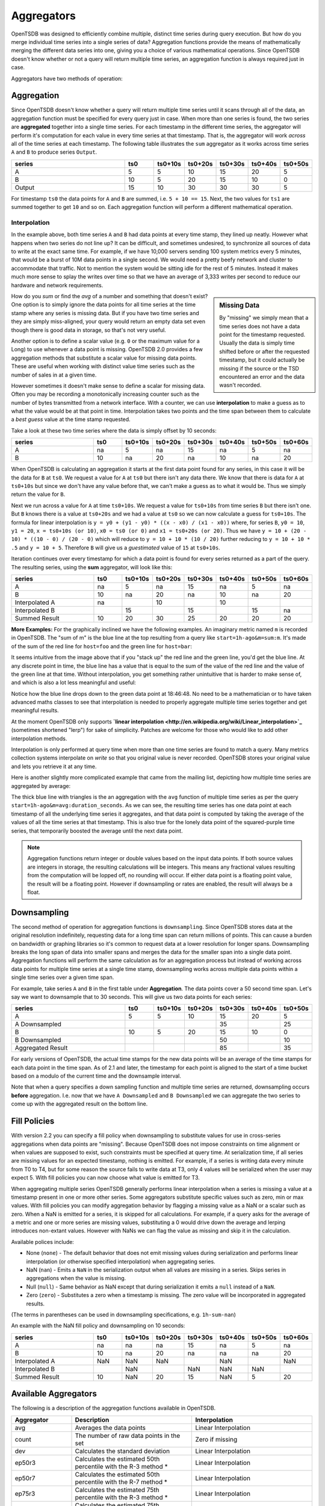 Aggregators
===========

OpenTSDB was designed to efficiently combine multiple, distinct time series during query execution. But how do you merge individual time series into a single series of data? Aggregation functions provide the means of mathematically merging the different data series into one, giving you a choice of various mathematical operations. Since OpenTSDB doesn't know whether or not a query will return multiple time series, an aggregation function is always required just in case.

Aggregators have two methods of operation:

Aggregation
^^^^^^^^^^^

Since OpenTSDB doesn't know whether a query will return multiple time series until it scans through all of the data, an aggregation function must be specified for every query just in case. When more than one series is found, the two series are **aggregated** together into a single time series. For each timestamp in the different time series, the aggregator will perform it's computation for each value in every time series at that timestamp. That is, the aggregator will work *across* all of the time series at each timestamp. The following table illustrates the ``sum`` aggregator as it works across time series ``A`` and ``B`` to produce series ``Output``.

.. csv-table::
   :header: "series", "ts0", "ts0+10s", "ts0+20s", "ts0+30s", "ts0+40s", "ts0+50s"
   :widths: 40, 10, 10, 10, 10, 10, 10
   
   "A", "5", "5", "10", "15", "20", "5"
   "B", "10", "5", "20", "15", "10", "0"
   "Output", "15", "10", "30", "30", "30", "5"


For timestamp ``ts0`` the data points for ``A`` and ``B`` are summed, i.e. ``5 + 10 == 15``. Next, the two values for ``ts1`` are summed together to get ``10`` and so on. Each aggregation function will perform a different mathematical operation.

Interpolation
-------------

In the example above, both time series ``A`` and ``B`` had data points at every time stamp, they lined up neatly. However what happens when two series do not line up? It can be difficult, and sometimes undesired, to synchronize all sources of data to write at the exact same time. For example, if we have 10,000 servers sending 100 system metrics every 5 minutes, that would be a burst of 10M data points in a single second. We would need a pretty beefy network and cluster to accommodate that traffic. Not to mention the system would be sitting idle for the rest of 5 minutes. Instead it makes much more sense to splay the writes over time so that we have an average of 3,333 writes per second to reduce our hardware and network requirements. 

.. sidebar:: Missing Data

  By "missing" we simply mean that a time series does not have a data point for the timestamp requested. Usually the data is simply time shifted before or after the requested timestamp, but it could actually be missing if the source or the TSD encountered an error and the data wasn't recorded.
  
How do you *sum* or find the *avg* of a number and something that doesn't exist? One option is to simply ignore the data points for all time series at the time stamp where any series is missing data. But if you have two time series and they are simply miss-aligned, your query would return an empty data set even though there is good data in storage, so that's not very useful. 

Another option is to define a scalar value (e.g. ``0`` or the maximum value for a Long) to use whenever a data point is missing. OpenTSDB 2.0 provides a few aggregation methods that substitute a scalar value for missing data points. These are useful when working with distinct value time series such as the number of sales in at a given time.

However sometimes it doesn't make sense to define a scalar for missing data. Often you may be recording a monotonically increasing counter such as the number of bytes transmitted from a network interface. With a counter, we can use **interpolation** to make a guess as to what the value would be at that point in time. Interpolation takes two points and the time span between them to calculate a *best guess* value at the time stamp requested.

Take a look at these two time series where the data is simply offset by 10 seconds:

.. csv-table::
   :header: "series", "ts0", "ts0+10s", "ts0+20s", "ts0+30s", "ts0+40s", "ts0+50s", "ts0+60s"
   :widths: 30, 10, 10, 10, 10, 10, 10, 10
   
   "A", "na", "5", "na", "15", "na", "5", "na"
   "B", "10", "na", "20", "na", "10", "na", "20"
   
When OpenTSDB is calculating an aggregation it starts at the first data point found for any series, in this case it will be the data for ``B`` at ``ts0``. We request a value for ``A`` at ``ts0`` but there isn't any data there. We know that there is data for ``A`` at ``ts0+10s`` but since we don't have any value before that, we can't make a guess as to what it would be. Thus we simply return the value for ``B``.

Next we run across a value for ``A`` at time ``ts0+10s``. We request a value for ``ts0+10s`` from time series ``B`` but there isn't one. But ``B`` knows there is a value at ``ts0+20s`` and we had a value at ``ts0`` so we can now calculate a guess for ``ts0+10s``. The formula for linear interpolation is ``y = y0 + (y1 - y0) * ((x - x0) / (x1 - x0))`` where, for series ``B``, ``y0 = 10``, ``y1 = 20``, ``x = ts0+10s (or 10)``, ``x0 = ts0 (or 0)`` and ``x1 = ts0+20s (or 20)``. Thus we have ``y = 10 + (20 - 10) * ((10 - 0) / (20 - 0)`` which will reduce to ``y = 10 + 10 * (10 / 20)`` further reducing to ``y = 10 + 10 * .5`` and ``y = 10 + 5``. Therefore ``B`` will give us a *guestimated* value of ``15`` at ``ts0+10s``.

Iteration continues over every timestamp for which a data point is found for every series returned as a part of the query. The resulting series, using the **sum** aggregator, will look like this:

.. csv-table::
   :header: "series", "ts0", "ts0+10s", "ts0+20s", "ts0+30s", "ts0+40s", "ts0+50s", "ts0+60s"
   :widths: 30, 10, 10, 10, 10, 10, 10, 10
   
   "A", "na", "5", "na", "15", "na", "5", "na"
   "B", "10", "na", "20", "na", "10", "na", "20"
   "Interpolated A", "na", "", "10", "", "10", "", ""
   "Interpolated B", "", "15", "", "15", "", "15", "na"
   "Summed Result", "10", "20", "30", "25", "20", "20", "20"

**More Examples:**
For the graphically inclined we have the following examples. An imaginary metric named ``m`` is recorded in OpenTSDB. The "sum of m" is the blue line at the top resulting from a query like ``start=1h-ago&m=sum:m``. It's made of the sum of the red line for ``host=foo`` and the green line for ``host=bar``:

.. image:: ../../images/with-lerp.png

It seems intuitive from the image above that if you "stack up" the red line and the green line, you'd get the blue line. At any discrete point in time, the blue line has a value that is equal to the sum of the value of the red line and the value of the green line at that time. Without interpolation, you get something rather unintuitive that is harder to make sense of, and which is also a lot less meaningful and useful:

.. image:: ../../images/without-lerp.png

Notice how the blue line drops down to the green data point at 18:46:48. No need to be a mathematician or to have taken advanced maths classes to see that interpolation is needed to properly aggregate multiple time series together and get meaningful results.

At the moment OpenTSDB only supports **`linear interpolation <http://en.wikipedia.org/wiki/Linear_interpolation>`_** (sometimes shortened "lerp") for sake of simplicity. Patches are welcome for those who would like to add other interpolation methods. 

Interpolation is only performed at query time when more than one time series are found to match a query. Many metrics collection systems interpolate on *write* so that you original value is never recorded. OpenTSDB stores your original value and lets you retrieve it at any time.

Here is another slightly more complicated example that came from the mailing list, depicting how multiple time series are aggregated by average:

.. image:: ../../images/aggregation-average_sm.png
   :target: ../../_images/aggregation_average.png
   :alt: Click the image to enlarge.

The thick blue line with triangles is the an aggregation with the ``avg`` function of multiple time series as per the query ``start=1h-ago&m=avg:duration_seconds``. As we can see, the resulting time series has one data point at each timestamp of all the underlying time series it aggregates, and that data point is computed by taking the average of the values of all the time series at that timestamp. This is also true for the lonely data point of the squared-purple time series, that temporarily boosted the average until the next data point. 

.. NOTE:: Aggregation functions return integer or double values based on the input data points. If both source values are integers in storage, the resulting calculations will be integers. This means any fractional values resulting from the computation will be lopped off, no rounding will occur. If either data point is a floating point value, the result will be a floating point. However if downsampling or rates are enabled, the result will always be a float.

Downsampling
^^^^^^^^^^^^

The second method of operation for aggregation functions is ``downsampling``. Since OpenTSDB stores data at the original resolution indefinitely, requesting data for a long time span can return millions of points. This can cause a burden on bandwidth or graphing libraries so it's common to request data at a lower resolution for longer spans. Downsampling breaks the long span of data into smaller spans and merges the data for the smaller span into a single data point. Aggregation functions will perform the same calculation as for an aggregation process but instead of working across data points for multiple time series at a single time stamp, downsampling works across multiple data points within a single time series over a given time span.

For example, take series ``A`` and ``B`` in the first table under **Aggregation**. The data points cover a 50 second time span. Let's say we want to downsample that to 30 seconds. This will give us two data points for each series:

.. csv-table::
   :header: "series", "ts0", "ts0+10s", "ts0+20s", "ts0+30s", "ts0+40s", "ts0+50s"
   :widths: 40, 10, 10, 10, 10, 10, 10
   
   "A", "5", "5", "10", "15", "20", "5"
   "A Downsampled", "", "", "", "35", "", "25"
   "B", "10", "5", "20", "15", "10", "0"
   "B Downsampled", "", "", "", "50", "", "10"
   "Aggregated Result", "", "", "", "85", "", "35"

For early versions of OpenTSDB, the actual time stamps for the new data points will be an average of the time stamps for each data point in the time span. As of 2.1 and later, the timestamp for each point is aligned to the start of a time bucket based on a modulo of the current time and the downsample interval.

Note that when a query specifies a down sampling function and multiple time series are returned, downsampling occurs **before** aggregation. I.e. now that we have ``A Downsampled`` and ``B Downsampled`` we can aggregate the two series to come up with the aggregated result on the bottom line.

Fill Policies
^^^^^^^^^^^^^

With version 2.2 you can specify a fill policy when downsampling to substitute values for use in cross-series aggregations when data points are "missing". Because OpenTSDB does not impose constraints on time alignment or when values are supposed to exist, such constraints must be specified at query time. At serialization time, if all series are missing values for an expected timestamp, nothing is emitted. For example, if a series is writing data every minute from T0 to T4, but for some reason the source fails to write data at T3, only 4 values will be serialized when the user may expect 5. With fill policies you can now choose what value is emitted for T3.

When aggregating multiple series OpenTSDB generally performs linear interpolation when a series is missing a value at a timestamp present in one or more other series. Some aggregators substitute specific values such as zero, min or max values. With fill policies you can modify aggregation behavior by flagging a missing value as a NaN or a scalar such as zero. When a NaN is emitted for a series, it is skipped for all calculations. For example, if a query asks for the average of a metric and one or more series are missing values, substituting a 0 would drive down the average and lerping introduces non-extant values. However with NaNs we can flag the value as missing and skip it in the calculation.

Available polices include:

* None (``none``) - The default behavior that does not emit missing values during serialization and performs linear interpolation (or otherwise specified interpolation) when aggregating series.
* NaN (``nan``) - Emits a ``NaN`` in the serialization output when all values are missing in a series. Skips series in aggregations when the value is missing.
* Null (``null``) - Same behavior as NaN except that during serialization it emits a ``null`` instead of a ``NaN``.
* Zero (``zero``) - Substitutes a zero when a timestamp is missing. The zero value will be incorporated in aggregated results.

(The terms in parentheses can be used in downsampling specifications, e.g. ``1h-sum-nan``)

An example with the NaN fill policy and downsampling on 10 seconds:

.. csv-table::
   :header: "series", "ts0", "ts0+10s", "ts0+20s", "ts0+30s", "ts0+40s", "ts0+50s", "ts0+60s"
   :widths: 30, 10, 10, 10, 10, 10, 10, 10
   
   "A", "na", "na", "na", "15", "na", "5", "na"
   "B", "10", "na", "20", "na", "na", "na", "20"
   "Interpolated A", "NaN", "NaN", "NaN", "", "NaN", "", "NaN"
   "Interpolated B", "", "NaN", "", "NaN", "NaN", "NaN", ""
   "Summed Result", "10", "NaN", "20", "15", "NaN", "5", "20"
   
Available Aggregators
^^^^^^^^^^^^^^^^^^^^^

The following is a description of the aggregation functions available in OpenTSDB. 

.. csv-table::
   :header: "Aggregator", "Description", "Interpolation"
   :widths: 20, 40, 40
   
   "avg", "Averages the data points", "Linear Interpolation"
   "count", "The number of raw data points in the set", "Zero if missing"
   "dev", "Calculates the standard deviation", "Linear Interpolation"
   "ep50r3", "Calculates the estimated 50th percentile with the R-3 method \*", "Linear Interpolation"
   "ep50r7", "Calculates the estimated 50th percentile with the R-7 method \*", "Linear Interpolation"
   "ep75r3", "Calculates the estimated 75th percentile with the R-3 method \*", "Linear Interpolation"
   "ep75r7", "Calculates the estimated 75th percentile with the R-7 method \*", "Linear Interpolation"
   "ep90r3", "Calculates the estimated 90th percentile with the R-3 method \*", "Linear Interpolation"
   "ep90r7", "Calculates the estimated 90th percentile with the R-7 method \*", "Linear Interpolation"
   "ep95r3", "Calculates the estimated 95th percentile with the R-3 method \*", "Linear Interpolation"
   "ep95r7", "Calculates the estimated 95th percentile with the R-7 method \*", "Linear Interpolation"
   "ep99r3", "Calculates the estimated 99th percentile with the R-3 method \*", "Linear Interpolation"
   "ep99r7", "Calculates the estimated 99th percentile with the R-7 method \*", "Linear Interpolation"
   "ep999r3", "Calculates the estimated 999th percentile with the R-3 method \*", "Linear Interpolation"
   "ep999r7", "Calculates the estimated 999th percentile with the R-7 method \*", "Linear Interpolation"
   "mimmin", "Selects the smallest data point", "Maximum if missing"
   "mimmax", "Selects the largest data point", "Minimum if missing"
   "min", "Selects the smallest data point", "Linear Interpolation"
   "max", "Selects the largest data point", "Linear Interpolation"
   "p50", "Calculates the 50th percentile", "Linear Interpolation"
   "p75", "Calculates the 75th percentile", "Linear Interpolation"
   "p90", "Calculates the 90th percentile", "Linear Interpolation"
   "p95", "Calculates the 95th percentile", "Linear Interpolation"
   "p99", "Calculates the 99th percentile", "Linear Interpolation"
   "p999", "Calculates the 999th percentile", "Linear Interpolation"
   "sum", "Adds the data points together", "Linear Interpolation"
   "zimsum", "Adds the data points together", "Zero if missing"

\* For percentile calculations, see the `Wikipedia <http://en.wikipedia.org/wiki/Quantile>`_ article. For high cardinality calculations, using the estimated percentiles may be more performant.

Avg
---

Calculates the average of all values across the time span or across multiple time series. This function will perform linear interpolation across time series. It's useful for looking at gauge metrics. Note that even though the calculation will usually result in a float, if the data points are recorded as integers, an integer will be returned losing some precision.

Count
-----

Returns the number of data points stored in the series or range. When used to aggregate multiple series, zeros will be substituted. It's best to use this when downsampling.

Dev
---

Calculates the `standard deviation <http://en.wikipedia.org/wiki/Standard_deviation>`_ across a span or time series. This function will perform linear interpolation across time series. It's useful for looking at gauge metrics. Note that even though the calculation will usually result in a float, if the data points are recorded as integers, an integer will be returned losing some precision.

Estimated Percentiles
---------------------

Calculates various percentiles using a choice of algorithms. These are useful for series with many data points as some data may be kicked out of the calculation. When used to aggregate multiple series, the function will perform linear interpolation. See `Wikipedia <http://en.wikipedia.org/wiki/Quantile>`_ for details. Implementation is through the `Apache Math library. <http://commons.apache.org/proper/commons-math/>`_ 

Max
---

The inverse of ``min``, it returns the largest data point from all of the time series or within a time span. This function will perform linear interpolation across time series. It's useful for looking at the upper bounds of gauge metrics.

MimMin
------

The "maximum if missing minimum" function returns only the smallest data point from all of the time series or within the time span. This function will *not* perform interpolation, instead it will return the maximum value for the type of data specified if the value is missing. This will return the Long.MaxValue for integer points or Double.MaxValue for floating point values. See `Primitive Data Types  <http://docs.oracle.com/javase/tutorial/java/nutsandbolts/datatypes.html>`_ for details. It's useful for looking at the lower bounds of gauge metrics.

MimMax
------

The "minimum if missing maximum" function returns only the largest data point from all of the time series or within the time span. This function will *not* perform interpolation, instead it will return the minimum value for the type of data specified if the value is missing. This will return the Long.MinValue for integer points or Double.MinValue for floating point values. See `Primitive Data Types  <http://docs.oracle.com/javase/tutorial/java/nutsandbolts/datatypes.html>`_ for details. It's useful for looking at the upper bounds of gauge metrics.

Min
---

Returns only the smallest data point from all of the time series or within the time span. This function will perform linear interpolation across time series. It's useful for looking at the lower bounds of gauge metrics.

Percentiles
-----------

Calculates various percentiles. When used to aggregate multiple series, the function will perform linear interpolation. Implementation is through the `Apache Math library. <http://commons.apache.org/proper/commons-math/>`_ 

Sum
---

Calculates the sum of all data points from all of the time series or within the time span if down sampling. This is the default aggregation function for the GUI as it's often the most useful when combining multiple time series such as gauges or counters. It performs linear interpolation when data points fail to line up. If you have a distinct series of values that you want to sum and you do not need interpolation, look at ``zimsum``

ZimSum
------

Calculates the sum of all data points at the specified timestamp from all of the time series or within the time span. This function does *not* perform interpolation, instead it substitues a ``0`` for missing data points. This can be useful when working with discrete values.
